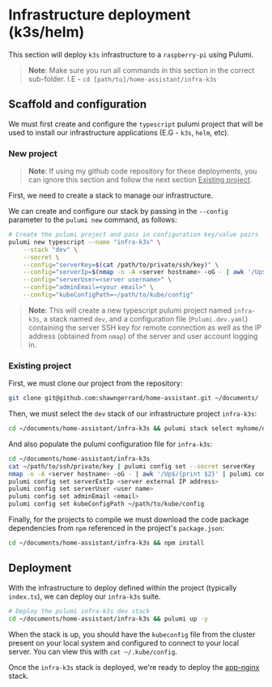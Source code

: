 * Infrastructure deployment (k3s/helm)

This section will deploy ~k3s~ infrastructure to a ~raspberry-pi~ using Pulumi.

#+begin_quote
*Note*: Make sure you run all commands in this section in the correct sub-folder. I.E - ~cd [path/to]/home-assistant/infra-k3s~
#+end_quote

** Scaffold and configuration

We must first create and configure the ~typescript~ pulumi project that will be used to install our infrastructure applications (E.G - ~k3s~, ~helm~, etc).

*** New project

#+begin_quote
*Note*: If using my github code repository for these deployments, you can ignore this section and follow the next section _Existing project_.
#+end_quote

First, we need to create a stack to manage our infrastructure.

We can create and configure our stack by passing in the ~--config~ parameter to the ~pulumi new~ command, as follows:

#+begin_src bash
# Create the pulumi project and pass in configuration key/value pairs
pulumi new typescript --name "infra-k3s" \
    --stack "dev" \
    --secret \
    --config="serverKey=$(cat /path/to/private/ssh/key)" \
    --config="serverIp=$(nmap -n -A <server hostname> -oG - | awk '/Up$/{print $2}')" \
    --config="serverUser=<server username>" \
    --config="adminEmail=<your email>" \
    --config="kubeConfigPath=~/path/to/kube/config"
#+end_src

#+begin_quote
*Note*: This will create a new typescript pulumi project named ~infra-k3s~, a stack named ~dev~, and a configuration file (~Pulumi.dev.yaml~) containing the server SSH key for remote connection as well as the IP address (obtained from ~nmap~) of the server and user account logging in.
#+end_quote

*** Existing project

First, we must clone our project from the repository:

#+begin_src bash
git clone git@github.com:shawngerrard/home-assistant.git ~/documents/
#+end_src

Then, we must select the ~dev~ stack of our infrastructure project ~infra-k3s~:

#+begin_src bash
cd ~/documents/home-assistant/infra-k3s && pulumi stack select myhome/dev
#+end_src

And also populate the pulumi configuration file for ~infra-k3s~:

#+begin_src bash
cd ~/documents/home-assistant/infra-k3s
cat ~/path/to/ssh/private/key | pulumi config set --secret serverKey
nmap -n -A <server hostname> -oG - | awk '/Up$/{print $2}' | pulumi config set serverIp
pulumi config set serverExtIp <server external IP address>
pulumi config set serverUser <user name>
pulumi config set adminEmail <email>
pulumi config set kubeConfigPath ~/path/to/kube/config
#+end_src

Finally, for the projects to compile we must download the code package dependencies from ~npm~ referenced in the project's ~package.json~:

#+begin_src bash
cd ~/documents/home-assistant/infra-k3s && npm install
#+end_src

** Deployment

With the infrastructure to deploy defined within the project (typically ~index.ts~), we can deploy our ~infra-k3s~ suite.

#+begin_src bash
# Deploy the pulumi infra-k3s dev stack
cd ~/documents/home-assistant/infra-k3s && pulumi up -y
#+end_src

When the stack is up, you should have the ~kubeconfig~ file from the cluster present on your local system and configured to connect to your local server. You can view this with ~cat ~/.kube/config~.

Once the ~infra-k3s~ stack is deployed, we're ready to deploy the [[../app-nginx/README.org][app-nginx]] stack.

